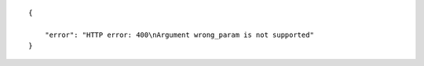 .. highlight:: json

::

    {

        "error": "HTTP error: 400\nArgument wrong_param is not supported"
    }
